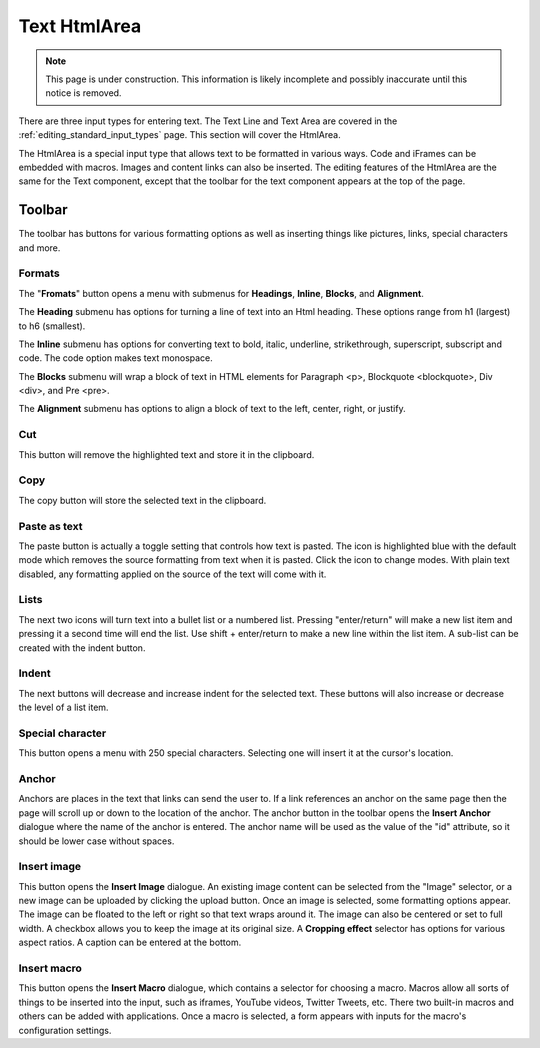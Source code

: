 .. _editing_input_types_text:

Text HtmlArea
=============

.. NOTE::
   This page is under construction. This information is likely incomplete and possibly inaccurate until this notice is removed.

There are three input types for entering text. The Text Line and Text Area are covered in the :ref:`editing_standard_input_types` page. This
section will cover the HtmlArea.


The HtmlArea is a special input type that allows text to be formatted in various ways. Code and iFrames can be embedded with macros. Images
and content links can also be inserted. The editing features of the HtmlArea are the same for the Text component, except that the toolbar
for the text component appears at the top of the page.

.. image:: images/input-htmlarea.jpg

Toolbar
-------

The toolbar has buttons for various formatting options as well as inserting things like pictures, links, special characters and more.

Formats
+++++++

The "**Fromats**" button opens a menu with submenus for **Headings**, **Inline**, **Blocks**, and **Alignment**.

The **Heading** submenu has options for turning a line of text into an Html heading. These options range from h1 (largest) to h6 (smallest).

The **Inline** submenu has options for converting text to bold, italic, underline, strikethrough, superscript, subscript and code. The code
option makes text monospace.

The **Blocks** submenu will wrap a block of text in HTML elements for Paragraph <p>, Blockquote <blockquote>, Div <div>, and Pre <pre>.

The **Alignment** submenu has options to align a block of text to the left, center, right, or justify.

Cut
+++

This button will remove the highlighted text and store it in the clipboard.

Copy
++++

The copy button will store the selected text in the clipboard.

Paste as text
+++++++++++++

The paste button is actually a toggle setting that controls how text is pasted. The icon is highlighted blue with the default mode which
removes the source formatting from text when it is pasted. Click the icon to change modes. With plain text disabled, any formatting applied
on the source of the text will come with it.

Lists
+++++

The next two icons will turn text into a bullet list or a numbered list. Pressing "enter/return" will make a new list item and pressing it a
second time will end the list. Use shift + enter/return to make a new line within the list item. A sub-list can be created with the indent
button.

Indent
++++++

The next buttons will decrease and increase indent for the selected text. These buttons will also increase or decrease the level of a list
item.

Special character
+++++++++++++++++

This button opens a menu with 250 special characters. Selecting one will insert it at the cursor's location.


Anchor
++++++

Anchors are places in the text that links can send the user to. If a link references an anchor on the same page then the page will scroll up
or down to the location of the anchor. The anchor button in the toolbar opens the **Insert Anchor** dialogue where the name of the anchor is
entered. The anchor name will be used as the value of the "id" attribute, so it should be lower case without spaces.

Insert image
++++++++++++

This button opens the **Insert Image** dialogue. An existing image content can be selected from the "Image" selector, or a new image can be
uploaded by clicking the upload button. Once an image is selected, some formatting options appear. The image can be floated to the left or
right so that text wraps around it. The image can also be centered or set to full width. A checkbox allows you to keep the image at its
original size. A **Cropping effect** selector has options for various aspect ratios. A caption can be entered at the bottom.

Insert macro
++++++++++++

This button opens the **Insert Macro** dialogue, which contains a selector for choosing a macro. Macros allow all sorts of things to be
inserted into the input, such as iframes, YouTube videos, Twitter Tweets, etc. There two built-in macros and others can be added with
applications. Once a macro is selected, a form appears with inputs for the macro's configuration settings.
